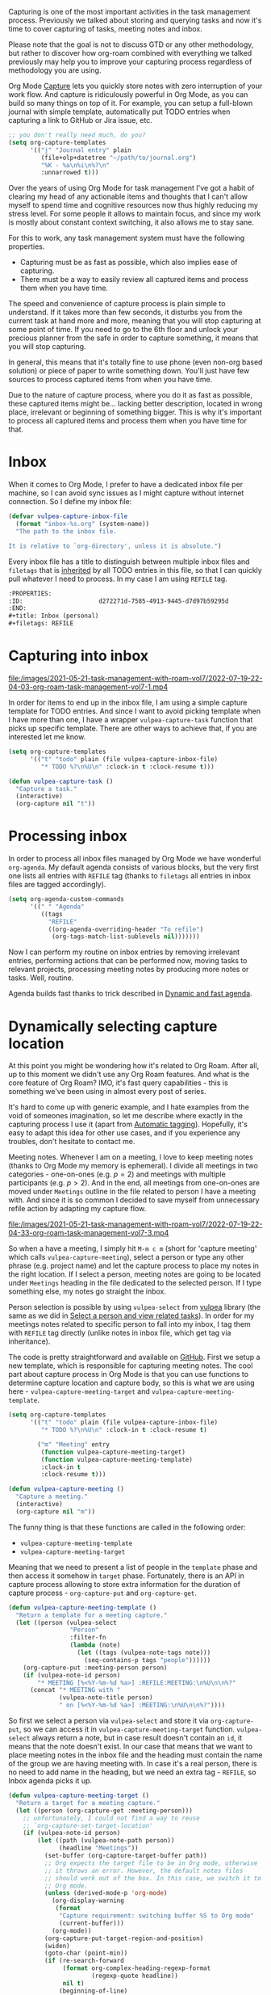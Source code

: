 Capturing is one of the most important activities in the task management process. Previously we talked about storing and querying tasks and now it's time to cover capturing of tasks, meeting notes and inbox.

Please note that the goal is not to discuss GTD or any other methodology, but rather to discover how org-roam combined with everything we talked previously may help you to improve your capturing process regardless of methodology you are using.

#+begin_html
<!--more-->
#+end_html

Org Mode [[https://orgmode.org/manual/Capture.html#Capture][Capture]] lets you quickly store notes with zero interruption of your work flow. And capture is ridiculously powerful in Org Mode, as you can build so many things on top of it. For example, you can setup a full-blown journal with simple template, automatically put TODO entries when capturing a link to GitHub or Jira issue, etc.

#+begin_src emacs-lisp
  ;; you don't really need much, do you?
  (setq org-capture-templates
        '(("j" "Journal entry" plain
           (file+olp+datetree "~/path/to/journal.org")
           "%K - %a\n%i\n%?\n"
           :unnarrowed t)))
#+end_src

Over the years of using Org Mode for task management I've got a habit of clearing my head of any actionable items and thoughts that I can't allow myself to spend time and cognitive resources now thus highly reducing my stress level. For some people it allows to maintain focus, and since my work is mostly about constant context switching, it also allows me to stay sane.

For this to work, any task management system must have the following properties.

- Capturing must be as fast as possible, which also implies ease of capturing.
- There must be a way to easily review all captured items and process them when you have time.

The speed and convenience of capture process is plain simple to understand. If it takes more than few seconds, it disturbs you from the current task at hand more and more, meaning that you will stop capturing at some point of time. If you need to go to the 6th floor and unlock your precious planner from the safe in order to capture something, it means that you will stop capturing.

In general, this means that it's totally fine to use phone (even non-org based solution) or piece of paper to write something down. You'll just have few sources to process captured items from when you have time.

Due to the nature of capture process, where you do it as fast as possible, these captured items might be... lacking better description, located in wrong place, irrelevant or beginning of something bigger. This is why it's important to process all captured items and process them when you have time for that.

* Inbox
:PROPERTIES:
:ID:                     728ecca2-dcf2-41d4-84da-5ba35d537c26
:END:

When it comes to Org Mode, I prefer to have a dedicated inbox file per machine, so I can avoid sync issues as I might capture without internet connection. So I define my inbox file:

#+begin_src emacs-lisp
  (defvar vulpea-capture-inbox-file
    (format "inbox-%s.org" (system-name))
    "The path to the inbox file.

  It is relative to `org-directory', unless it is absolute.")
#+end_src

Every inbox file has a title to distinguish between multiple inbox files and =filetags= that is [[https://orgmode.org/manual/Tag-Inheritance.html#Tag-Inheritance][inherited]] by all TODO entries in this file, so that I can quickly pull whatever I need to process. In my case I am using =REFILE= tag.

#+begin_src org
  :PROPERTIES:
  :ID:                     d272271d-7585-4913-9445-d7d97b59295d
  :END:
  ,#+title: Inbox (personal)
  ,#+filetags: REFILE
#+end_src

* Capturing into inbox
:PROPERTIES:
:ID:                     41b59f6d-1ea0-4d99-8485-9d2cb06384bf
:END:

[[file:/images/2021-05-21-task-management-with-roam-vol7/2022-07-19-22-04-03-org-roam-task-management-vol7-1.mp4]]

In order for items to end up in the inbox file, I am using a simple capture template for TODO entries. And since I want to avoid picking template when I have more than one, I have a wrapper =vulpea-capture-task= function that picks up specific template. There are other ways to achieve that, if you are interested let me know.

#+begin_src emacs-lisp
  (setq org-capture-templates
        '(("t" "todo" plain (file vulpea-capture-inbox-file)
           "* TODO %?\n%U\n" :clock-in t :clock-resume t)))

  (defun vulpea-capture-task ()
    "Capture a task."
    (interactive)
    (org-capture nil "t"))
#+end_src

* Processing inbox
:PROPERTIES:
:ID:                     4c8e2021-7879-4759-a9e7-987a48b5d228
:END:

[[file:/images/2021-05-21-task-management-with-roam-vol7/2022-07-19-22-04-15-org-roam-task-management-vol7-2.webp]]

In order to process all inbox files managed by Org Mode we have wonderful =org-agenda=. My default agenda consists of various blocks, but the very first one lists all entries with =REFILE= tag (thanks to =filetags= all entries in inbox files are tagged accordingly).

#+begin_src emacs-lisp
  (setq org-agenda-custom-commands
        '((" " "Agenda"
           ((tags
             "REFILE"
             ((org-agenda-overriding-header "To refile")
              (org-tags-match-list-sublevels nil)))))))
#+end_src

Now I can perform my routine on inbox entries by removing irrelevant entries, performing actions that can be performed now, moving tasks to relevant projects, processing meeting notes by producing more notes or tasks. Well, routine.

Agenda builds fast thanks to trick described in [[d12frosted:/posts/2021-01-16-task-management-with-roam-vol5][Dynamic and fast agenda]].

* Dynamically selecting capture location
:PROPERTIES:
:ID:                     e8460c6c-c9c1-4fa6-858a-dab6ba7fecc7
:END:

At this point you might be wondering how it's related to Org Roam. After all, up to this moment we didn't use any Org Roam features. And what is the core feature of Org Roam? IMO, it's fast query capabilities - this is something we've been using in almost every post of series.

It's hard to come up with generic example, and I hate examples from the void of someones imagination, so let me describe where exactly in the capturing process I use it (apart from [[d12frosted:/posts/2020-07-07-task-management-with-roam-vol4][Automatic tagging]]). Hopefully, it's easy to adapt this idea for other use cases, and if you experience any troubles, don't hesitate to contact me.

Meeting notes. Whenever I am on a meeting, I love to keep meeting notes (thanks to Org Mode my memory is ephemeral). I divide all meetings in two categories - one-on-ones (e.g. $p = 2$) and meetings with multiple participants (e.g. $p > 2$). And in the end, all meetings from one-on-ones are moved under =Meetings= outline in the file related to person I have a meeting with. And since it is so common I decided to save myself from unnecessary refile action by adapting my capture flow.

[[file:/images/2021-05-21-task-management-with-roam-vol7/2022-07-19-22-04-33-org-roam-task-management-vol7-3.mp4]]

So when a have a meeting, I simply hit =M-m c m= (short for 'capture meeting' which calls =vulpea-capture-meeting=), select a person or type any other phrase (e.g. project name) and let the capture process to place my notes in the right location. If I select a person, meeting notes are going to be located under =Meetings= heading in the file dedicated to the selected person. If I type something else, my notes go straight the inbox.

Person selection is possible by using =vulpea-select= from [[https://github.com/d12frosted/vulpea][vulpea]] library (the same as we did in [[d12frosted:/posts/2021-01-24-task-management-with-roam-vol6][Select a person and view related tasks]]). In order for my meetings notes related to specific person to fall into my inbox, I tag them with =REFILE= tag directly (unlike notes in inbox file, which get tag via inheritance).

The code is pretty straightforward and available on [[https://github.com/d12frosted/environment/blob/ec30dc1218c86578b4f655c717147cd70012a12e/emacs/lisp/lib-vulpea-capture.el][GitHub]]. First we setup a new template, which is responsible for capturing meeting notes. The cool part about capture process in Org Mode is that you can use functions to determine capture location and capture body, so this is what we are using here - =vulpea-capture-meeting-target= and =vulpea-capture-meeting-template=.

#+begin_src emacs-lisp
  (setq org-capture-templates
        '(("t" "todo" plain (file vulpea-capture-inbox-file)
           "* TODO %?\n%U\n" :clock-in t :clock-resume t)

          ("m" "Meeting" entry
           (function vulpea-capture-meeting-target)
           (function vulpea-capture-meeting-template)
           :clock-in t
           :clock-resume t)))

  (defun vulpea-capture-meeting ()
    "Capture a meeting."
    (interactive)
    (org-capture nil "m"))
#+end_src

The funny thing is that these functions are called in the following order:

- =vulpea-capture-meeting-template=
- =vulpea-capture-meeting-target=

Meaning that we need to present a list of people in the =template= phase and then access it somehow in =target= phase. Fortunately, there is an API in capture process allowing to store extra information for the duration of capture process - =org-capture-put= and =org-capture-get=.

#+begin_src emacs-lisp
  (defun vulpea-capture-meeting-template ()
    "Return a template for a meeting capture."
    (let ((person (vulpea-select
                   "Person"
                   :filter-fn
                   (lambda (note)
                     (let ((tags (vulpea-note-tags note)))
                       (seq-contains-p tags "people"))))))
      (org-capture-put :meeting-person person)
      (if (vulpea-note-id person)
          "* MEETING [%<%Y-%m-%d %a>] :REFILE:MEETING:\n%U\n\n%?"
        (concat "* MEETING with "
                (vulpea-note-title person)
                " on [%<%Y-%m-%d %a>] :MEETING:\n%U\n\n%?"))))
#+end_src

So first we select a person via =vulpea-select= and store it via =org-capture-put=, so we can access it in =vulpea-capture-meeting-target= function. =vulpea-select= always return a note, but in case result doesn't contain an =id=, it means that the note doesn't exist. In our case that means that we want to place meeting notes in the inbox file and the heading must contain the name of the group we are having meeting with. In case it's a real person, there is no need to add name in the heading, but we need an extra tag - =REFILE=, so Inbox agenda picks it up.

#+begin_src emacs-lisp
  (defun vulpea-capture-meeting-target ()
    "Return a target for a meeting capture."
    (let ((person (org-capture-get :meeting-person)))
      ;; unfortunately, I could not find a way to reuse
      ;; `org-capture-set-target-location'
      (if (vulpea-note-id person)
          (let ((path (vulpea-note-path person))
                (headline "Meetings"))
            (set-buffer (org-capture-target-buffer path))
            ;; Org expects the target file to be in Org mode, otherwise
            ;; it throws an error. However, the default notes files
            ;; should work out of the box. In this case, we switch it to
            ;; Org mode.
            (unless (derived-mode-p 'org-mode)
              (org-display-warning
               (format
                "Capture requirement: switching buffer %S to Org mode"
                (current-buffer)))
              (org-mode))
            (org-capture-put-target-region-and-position)
            (widen)
            (goto-char (point-min))
            (if (re-search-forward
                 (format org-complex-heading-regexp-format
                         (regexp-quote headline))
                 nil t)
                (beginning-of-line)
              (goto-char (point-max))
              (unless (bolp) (insert "\n"))
              (insert "* " headline "\n")
              (beginning-of-line 0)))
        (let ((path vulpea-capture-inbox-file))
          (set-buffer (org-capture-target-buffer path))
          (org-capture-put-target-region-and-position)
          (widen)))))
#+end_src

Now it become a little bit more verbose, but this code is actually dead simple. It is borrowed from =org-capture-set-target-location= and unfortunately, I could not find a way to properly reuse it.

First we get a person note that we selected in =vulpea-capture-meeting-template= via =org-capture-get= and if it has an id, that means that we need to place the note under Meetings headline, otherwise it just goes straight to =vulpea-capture-inbox-file=.

That's it!

* Task Management with org-roam Series
:PROPERTIES:
:ID:                     6a06edc5-1a15-4cc1-b504-ac82fc0934da
:END:

1. [[d12frosted:/posts/2020-06-23-task-management-with-roam-vol1][Path to Roam]]
2. [[d12frosted:/posts/2020-06-24-task-management-with-roam-vol2][Categories]]
3. [[d12frosted:/posts/2020-06-25-task-management-with-roam-vol3][FILETAGS]]
4. [[d12frosted:/posts/2020-07-07-task-management-with-roam-vol4][Automatic tagging]]
5. [[d12frosted:/posts/2021-01-16-task-management-with-roam-vol5][Dynamic and fast agenda]]
6. [[d12frosted:/posts/2021-01-24-task-management-with-roam-vol6][Select a person and view related tasks]]
7. [[d12frosted:/posts/2021-05-21-task-management-with-roam-vol7][Capture]]

* References
:PROPERTIES:
:ID:                     e5cd7e8b-f059-4d64-aadf-1efeebc9dc62
:END:

- [[https://orgmode.org/manual/Capture.html#Capture][Org Mode Capture]]
- [[https://orgmode.org/manual/Tag-Inheritance.html#Tag-Inheritance][Org Mode Tag Inheritance]]
- [[https://github.com/d12frosted/environment/blob/ec30dc1218c86578b4f655c717147cd70012a12e/emacs/lisp/lib-vulpea-capture.el][lib-vulpea-capture]] - personal configurations for Org capture process
